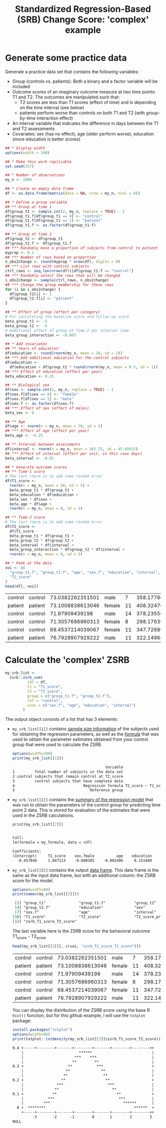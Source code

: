 #+TITLE: Standardized Regression-Based (SRB) Change Score: 'complex' example
#+PROPERTY: header-args :tangle no
#+PROPERTY: header-args+ :exports both
#+PROPERTY: header-args+ :eval never-export
#+PROPERTY: header-args:R+ :session *SRB_R*

* Generate some practice data
Generate a practice data set that contains the following variables:
- Group (controls vs. patients): Both a binary and a factor variable will be included
- Outcome scores of an imaginary outcome measure at two time points: T1 and T2. The outcomes are manipulated such that:
  + T2 scores are less than T1 scores (effect of time) and is depending on the time interval (see below)
  + patients perform worse than controls on both T1 and T2 (with group-by-time interaction effect)
- An interval variable that indicates the difference in days between the T1 and T2 assessments
- Covariates: sex (has no effect), age (older perform worse), education (more education is better scores)

#+begin_src R :results table :exports both
## * Display width
options(width = 100)

## * Make this work replicable
set.seed(357)

## * Number of observations
my_n <- 1000

## * Create an empty data frame
df <- as.data.frame(matrix(data = NA, nrow = my_n, ncol = 0))

## * Define a group variable
## ** Group at time 1
df$group_t1 <- sample.int(2, my_n, replace = TRUE) - 1
df$group_t1.f[df$group_t1 == 0] <- "control"
df$group_t1.f[df$group_t1 == 1] <- "patient"
df$group_t1.f <- as.factor(df$group_t1.f)

## ** Group at time 2
df$group_t2 <- df$group_t1
df$group_t2.f <- df$group_t1.f
## *** Randomly move a proportion of subjects from control to patient
myprop <- 0.1
## *** Number of rows based on proportion
n_obs2change <- round(myprop * nrow(df), digits = 0)
## *** List rows with control subjects
ctrl_rows <- seq_len(nrow(df))[df$group_t1.f == "control"]
## *** Randomly select the rows that will be changed
i_obs2change <- sample(ctrl_rows, n_obs2change)
## *** Change the group membership for these rows
for (i in i_obs2change) {
  df$group_t2[i] <- 1
  df$group_t2.f[i] <- "patient"
}

## ** Effect of group (effect per category)
# For calculating the baseline score and follow-up score
beta_group_t1 <- -5
beta_group_t2 <- -5
# Additional effect of group at Time-2 per interval time
beta_group_interaction <- -0.005

## * Add covariates
## ** Years of education'
df$education <- round(rnorm(my_n, mean = 10, sd = 2))
## *** Add additional education for the control subjects
df$education <-
  df$education + df$group_t1 * round(rnorm(my_n, mean = 0.5, sd = 1))
## *** Effect of education (effect per year)
beta_education <- 0.25

## ** Biological sex
df$sex <- sample.int(2, my_n, replace = TRUE) - 1
df$sex.f[df$sex == 0] <- "female"
df$sex.f[df$sex == 1] <- "male"
df$sex.f <- as.factor(df$sex.f)
## *** Effect of sex (effect of males)
beta_sex <- 0

## ** Age
df$age <- rnorm(n = my_n, mean = 70, sd = 5)
## *** Effect of age (effect per year)
beta_age <- -0.25

## ** Interval between assessments
df$interval <- rnorm(n = my_n, mean = 365.25, sd = 45.65625)
## *** Effect of interval (effect per unit, in this case days)
beta_interval <- -0.01

## * Generate outcome scores
## ** Time-1 score
# The last rnorm is to add some random error
df$T1_score <-
  rnorm(n = my_n, mean = 50, sd = 5) +
  beta_group_t1 * df$group_t1 +
  beta_education * df$education +
  beta_sex * df$sex +
  beta_age * df$age +
  rnorm(n = my_n, mean = 0, sd = 5)

## ** Time-2 score
# The last rnorm is to add some random error
df$T2_score <-
  df$T1_score -
  beta_group_t1 * df$group_t1 +
  beta_group_t2 * df$group_t2 +
  beta_interval * df$interval +
  beta_group_interaction * df$group_t2 * df$interval +
  rnorm(n = my_n, mean = 0, sd = 5)

## * Peek at the data
voi <- c(
  "group_t1.f", "group_t2.f", "age", "sex.f", "education", "interval", "T1_score",
  "T2_score"
)
head(df[, voi])
#+end_src

#+RESULTS:
| control | control | 73.0382262351501 | male   |  7 | 358.177861394347 | 28.6824215658593 | 32.3829934397777 |
| patient | patient | 73.1008838613046 | female | 11 | 408.324768161888 | 25.1995680041217 | 16.6450185874575 |
| control | control |   71.97909439198 | male   | 14 | 378.235568891409 |  41.673175243815 | 41.7180461427753 |
| control | control | 71.3057686960313 | female |  8 | 298.176398900746 | 35.6214183084579 |   41.09120199684 |
| control | control | 68.4537214039067 | female | 11 | 347.726897067924 | 35.3239215236191 | 30.0548795740687 |
| patient | patient | 76.7928907929222 | male   | 11 | 322.149649172383 | 34.8150710175937 | 32.2092437404188 |

* Calculate the 'complex' ZSRB
#+begin_src R :results output none
my_srb_list <-
  zsrb::zsrb_com(
          idf = df,
          t1 = "T1_score",
          t2 = "T2_score",
          group = c("group_t1.f", "group_t2.f"),
          ref = "control",
          covs = c("sex.f", "age", "education", "interval")
        )
#+end_src

The output object consists of a list that has 3 elements:

- =my_srb_list[[1]]= contains _sample size information_ of the subjects used for obtaining the regression parameters, as well as the _formula_ that was used to obtain the parameter estimates obtained from your control group that were used to calculate the ZSRB.

  #+begin_src R :results output org :exports both
  options(width=200)
  print(my_srb_list[[1]])
  #+end_src

  #+RESULTS:
  #+begin_src org
                                            Variable                                                    Value
  1         Total number of subjects in the data set                                                     1000
  2 control subjects that remain control at T2_score                                                      404
  3         control subjects that have complete data                                                      404
  4                               Regression formula T2_score ~ T1_score + sex.f + age + education + interval
  5                                  Reference group                                                  control
  #+end_src

- =my_srb_list[[2]]= contains the _summary of the regression model_ that was run to obtain the parameters of the control group for predicting time point 2 data. This is stored for evaluation of the estimates that were used in the ZSRB calculations.

  #+begin_src R :results output org :exports both
  print(my_srb_list[[2]])
  #+end_src

  #+RESULTS:
  #+begin_src org

  Call:
  lm(formula = my_formula, data = cdf)

  Coefficients:
  (Intercept)     T1_score    sex.fmale          age    education     interval
    -0.457846     1.047113    -0.600385    -0.002406     0.151480    -0.016040
  #+end_src

- =my_srb_list[[3]]= contains the output _data frame_. This data frame is the same as the input data frame, but with an additional column: the ZSRB score for the model.

  #+begin_src R :results output org :exports both
  options(width=80)
  print(names(my_srb_list[[3]]))
  #+end_src

  #+RESULTS:
  #+begin_src org
   [1] "group_t1"               "group_t1.f"             "group_t2"
   [4] "group_t2.f"             "education"              "sex"
   [7] "sex.f"                  "age"                    "interval"
  [10] "T1_score"               "T2_score"               "T2_score_prime"
  [13] "zsrb_T1_score_T2_score"
  #+end_src

  The last variable here is the ZSRB score for the behavioral outcome T1_score - T2_score

  #+begin_src R :results table :exports both
  head(my_srb_list[[3]][, c(voi, "zsrb_T1_score_T2_score")])
  #+end_src

  #+RESULTS:
  | control | control | 73.0382262351501 | male   |  7 | 358.177861394347 | 28.6824215658593 | 32.3829934397777 |   1.59368186521071 |
  | patient | patient | 73.1008838613046 | female | 11 | 408.324768161888 | 25.1995680041217 | 16.6450185874575 | -0.814306129878118 |
  | control | control |   71.97909439198 | male   | 14 | 378.235568891409 |  41.673175243815 | 41.7180461427753 |  0.628214962734759 |
  | control | control | 71.3057686960313 | female |  8 | 298.176398900746 | 35.6214183084579 |   41.09120199684 |   1.54044706798425 |
  | control | control | 68.4537214039067 | female | 11 | 347.726897067924 | 35.3239215236191 | 30.0548795740687 | -0.462474899221699 |
  | patient | patient | 76.7928907929222 | male   | 11 | 322.149649172383 | 34.8150710175937 | 32.2092437404188 | 0.0959916865651458 |

  You can display the distribution of the ZSRB score using the base R =hist()= function, but for this github example, I will use the =txtplot= package:

  #+begin_src R :results output org :exports both
  install.packages("txtplot")
  options(width=80)
  print(txtplot::txtdensity(my_srb_list[[3]]$zsrb_T1_score_T2_score))
  #+end_src

  #+RESULTS:
  #+begin_src org
  0.4 +-----+--------+-------+--------+-------+--------+--------++
      |                         ******                           |
      |                       ***    ***                         |
      |                      **        **                        |
  0.3 +                    **           ***                      +
      |                   **              **                     |
      |                  **                **                    |
  0.2 +                 **                  **                   +
      |               ***                    ***                 |
      |              **                        **                |
  0.1 +             **                           **              +
      |           ***                             ***            |
      |         ***                                 ******       |
    0 +  ********                                        ******  +
      +-----+--------+-------+--------+-------+--------+--------++
           -3       -2      -1        0       1        2        3
  NULL
  #+end_src
